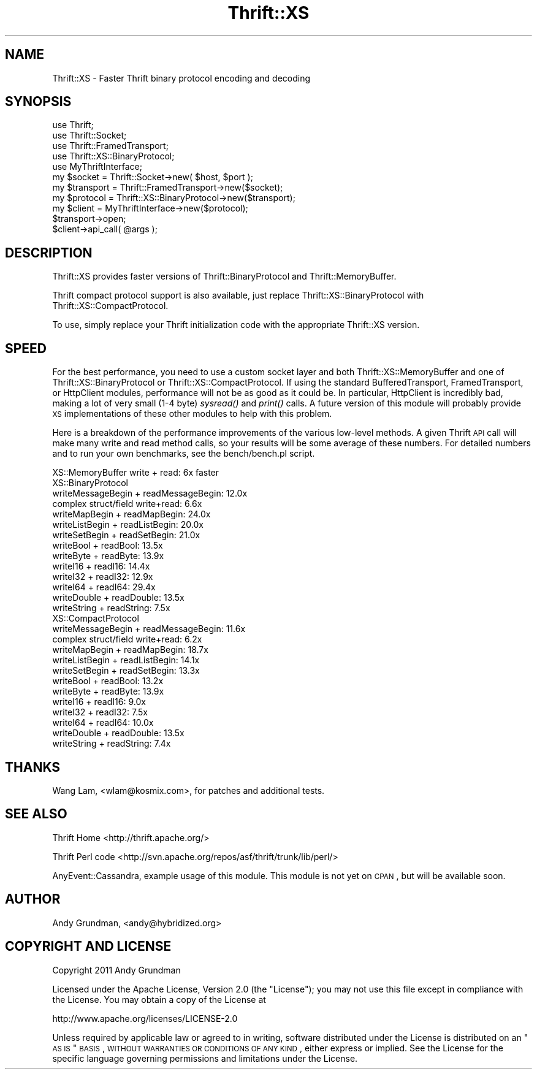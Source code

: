 .\" Automatically generated by Pod::Man 2.22 (Pod::Simple 3.07)
.\"
.\" Standard preamble:
.\" ========================================================================
.de Sp \" Vertical space (when we can't use .PP)
.if t .sp .5v
.if n .sp
..
.de Vb \" Begin verbatim text
.ft CW
.nf
.ne \\$1
..
.de Ve \" End verbatim text
.ft R
.fi
..
.\" Set up some character translations and predefined strings.  \*(-- will
.\" give an unbreakable dash, \*(PI will give pi, \*(L" will give a left
.\" double quote, and \*(R" will give a right double quote.  \*(C+ will
.\" give a nicer C++.  Capital omega is used to do unbreakable dashes and
.\" therefore won't be available.  \*(C` and \*(C' expand to `' in nroff,
.\" nothing in troff, for use with C<>.
.tr \(*W-
.ds C+ C\v'-.1v'\h'-1p'\s-2+\h'-1p'+\s0\v'.1v'\h'-1p'
.ie n \{\
.    ds -- \(*W-
.    ds PI pi
.    if (\n(.H=4u)&(1m=24u) .ds -- \(*W\h'-12u'\(*W\h'-12u'-\" diablo 10 pitch
.    if (\n(.H=4u)&(1m=20u) .ds -- \(*W\h'-12u'\(*W\h'-8u'-\"  diablo 12 pitch
.    ds L" ""
.    ds R" ""
.    ds C` ""
.    ds C' ""
'br\}
.el\{\
.    ds -- \|\(em\|
.    ds PI \(*p
.    ds L" ``
.    ds R" ''
'br\}
.\"
.\" Escape single quotes in literal strings from groff's Unicode transform.
.ie \n(.g .ds Aq \(aq
.el       .ds Aq '
.\"
.\" If the F register is turned on, we'll generate index entries on stderr for
.\" titles (.TH), headers (.SH), subsections (.SS), items (.Ip), and index
.\" entries marked with X<> in POD.  Of course, you'll have to process the
.\" output yourself in some meaningful fashion.
.ie \nF \{\
.    de IX
.    tm Index:\\$1\t\\n%\t"\\$2"
..
.    nr % 0
.    rr F
.\}
.el \{\
.    de IX
..
.\}
.\"
.\" Accent mark definitions (@(#)ms.acc 1.5 88/02/08 SMI; from UCB 4.2).
.\" Fear.  Run.  Save yourself.  No user-serviceable parts.
.    \" fudge factors for nroff and troff
.if n \{\
.    ds #H 0
.    ds #V .8m
.    ds #F .3m
.    ds #[ \f1
.    ds #] \fP
.\}
.if t \{\
.    ds #H ((1u-(\\\\n(.fu%2u))*.13m)
.    ds #V .6m
.    ds #F 0
.    ds #[ \&
.    ds #] \&
.\}
.    \" simple accents for nroff and troff
.if n \{\
.    ds ' \&
.    ds ` \&
.    ds ^ \&
.    ds , \&
.    ds ~ ~
.    ds /
.\}
.if t \{\
.    ds ' \\k:\h'-(\\n(.wu*8/10-\*(#H)'\'\h"|\\n:u"
.    ds ` \\k:\h'-(\\n(.wu*8/10-\*(#H)'\`\h'|\\n:u'
.    ds ^ \\k:\h'-(\\n(.wu*10/11-\*(#H)'^\h'|\\n:u'
.    ds , \\k:\h'-(\\n(.wu*8/10)',\h'|\\n:u'
.    ds ~ \\k:\h'-(\\n(.wu-\*(#H-.1m)'~\h'|\\n:u'
.    ds / \\k:\h'-(\\n(.wu*8/10-\*(#H)'\z\(sl\h'|\\n:u'
.\}
.    \" troff and (daisy-wheel) nroff accents
.ds : \\k:\h'-(\\n(.wu*8/10-\*(#H+.1m+\*(#F)'\v'-\*(#V'\z.\h'.2m+\*(#F'.\h'|\\n:u'\v'\*(#V'
.ds 8 \h'\*(#H'\(*b\h'-\*(#H'
.ds o \\k:\h'-(\\n(.wu+\w'\(de'u-\*(#H)/2u'\v'-.3n'\*(#[\z\(de\v'.3n'\h'|\\n:u'\*(#]
.ds d- \h'\*(#H'\(pd\h'-\w'~'u'\v'-.25m'\f2\(hy\fP\v'.25m'\h'-\*(#H'
.ds D- D\\k:\h'-\w'D'u'\v'-.11m'\z\(hy\v'.11m'\h'|\\n:u'
.ds th \*(#[\v'.3m'\s+1I\s-1\v'-.3m'\h'-(\w'I'u*2/3)'\s-1o\s+1\*(#]
.ds Th \*(#[\s+2I\s-2\h'-\w'I'u*3/5'\v'-.3m'o\v'.3m'\*(#]
.ds ae a\h'-(\w'a'u*4/10)'e
.ds Ae A\h'-(\w'A'u*4/10)'E
.    \" corrections for vroff
.if v .ds ~ \\k:\h'-(\\n(.wu*9/10-\*(#H)'\s-2\u~\d\s+2\h'|\\n:u'
.if v .ds ^ \\k:\h'-(\\n(.wu*10/11-\*(#H)'\v'-.4m'^\v'.4m'\h'|\\n:u'
.    \" for low resolution devices (crt and lpr)
.if \n(.H>23 .if \n(.V>19 \
\{\
.    ds : e
.    ds 8 ss
.    ds o a
.    ds d- d\h'-1'\(ga
.    ds D- D\h'-1'\(hy
.    ds th \o'bp'
.    ds Th \o'LP'
.    ds ae ae
.    ds Ae AE
.\}
.rm #[ #] #H #V #F C
.\" ========================================================================
.\"
.IX Title "Thrift::XS 3"
.TH Thrift::XS 3 "2011-07-11" "perl v5.10.1" "User Contributed Perl Documentation"
.\" For nroff, turn off justification.  Always turn off hyphenation; it makes
.\" way too many mistakes in technical documents.
.if n .ad l
.nh
.SH "NAME"
Thrift::XS \- Faster Thrift binary protocol encoding and decoding
.SH "SYNOPSIS"
.IX Header "SYNOPSIS"
.Vb 5
\&    use Thrift;
\&    use Thrift::Socket;
\&    use Thrift::FramedTransport;
\&    use Thrift::XS::BinaryProtocol;
\&    use MyThriftInterface;
\&    
\&    my $socket    = Thrift::Socket\->new( $host, $port );
\&    my $transport = Thrift::FramedTransport\->new($socket);
\&    my $protocol  = Thrift::XS::BinaryProtocol\->new($transport);
\&    my $client    = MyThriftInterface\->new($protocol);
\&    
\&    $transport\->open;
\&    
\&    $client\->api_call( @args );
.Ve
.SH "DESCRIPTION"
.IX Header "DESCRIPTION"
Thrift::XS provides faster versions of Thrift::BinaryProtocol and
Thrift::MemoryBuffer.
.PP
Thrift compact protocol support is also available, just replace
Thrift::XS::BinaryProtocol with Thrift::XS::CompactProtocol.
.PP
To use, simply replace your Thrift initialization code with the appropriate
Thrift::XS version.
.SH "SPEED"
.IX Header "SPEED"
For the best performance, you need to use a custom socket layer and both
Thrift::XS::MemoryBuffer and one of Thrift::XS::BinaryProtocol or
Thrift::XS::CompactProtocol. If using the standard BufferedTransport,
FramedTransport, or HttpClient modules, performance will not be as good
as it could be. In particular, HttpClient is incredibly bad, making a lot of
very small (1\-4 byte) \fIsysread()\fR and \fIprint()\fR calls. A future version of this
module will probably provide \s-1XS\s0 implementations of these other modules to
help with this problem.
.PP
Here is a breakdown of the performance improvements of the various low-level
methods. A given Thrift \s-1API\s0 call will make many write and read method calls,
so your results will be some average of these numbers. For detailed numbers
and to run your own benchmarks, see the bench/bench.pl script.
.PP
.Vb 1
\&    XS::MemoryBuffer write + read: 6x faster
\&    
\&    XS::BinaryProtocol
\&        writeMessageBegin + readMessageBegin: 12.0x
\&        complex struct/field write+read:       6.6x
\&        writeMapBegin + readMapBegin:         24.0x
\&        writeListBegin + readListBegin:       20.0x
\&        writeSetBegin + readSetBegin:         21.0x
\&        writeBool + readBool:                 13.5x
\&        writeByte + readByte:                 13.9x
\&        writeI16 + readI16:                   14.4x
\&        writeI32 + readI32:                   12.9x
\&        writeI64 + readI64:                   29.4x
\&        writeDouble + readDouble:             13.5x
\&        writeString + readString:              7.5x
\&        
\&    XS::CompactProtocol
\&        writeMessageBegin + readMessageBegin: 11.6x
\&        complex struct/field write+read:       6.2x
\&        writeMapBegin + readMapBegin:         18.7x
\&        writeListBegin + readListBegin:       14.1x
\&        writeSetBegin + readSetBegin:         13.3x
\&        writeBool + readBool:                 13.2x
\&        writeByte + readByte:                 13.9x
\&        writeI16 + readI16:                    9.0x
\&        writeI32 + readI32:                    7.5x
\&        writeI64 + readI64:                   10.0x
\&        writeDouble + readDouble:             13.5x
\&        writeString + readString:              7.4x
.Ve
.SH "THANKS"
.IX Header "THANKS"
Wang Lam, <wlam@kosmix.com>, for patches and additional tests.
.SH "SEE ALSO"
.IX Header "SEE ALSO"
Thrift Home <http://thrift.apache.org/>
.PP
Thrift Perl code <http://svn.apache.org/repos/asf/thrift/trunk/lib/perl/>
.PP
AnyEvent::Cassandra, example usage of this module. This module is not yet
on \s-1CPAN\s0, but will be available soon.
.SH "AUTHOR"
.IX Header "AUTHOR"
Andy Grundman, <andy@hybridized.org>
.SH "COPYRIGHT AND LICENSE"
.IX Header "COPYRIGHT AND LICENSE"
Copyright 2011 Andy Grundman
.PP
Licensed under the Apache License, Version 2.0 (the \*(L"License\*(R");
you may not use this file except in compliance with the License.
You may obtain a copy of the License at
.PP
.Vb 1
\&    http://www.apache.org/licenses/LICENSE\-2.0
.Ve
.PP
Unless required by applicable law or agreed to in writing, software
distributed under the License is distributed on an \*(L"\s-1AS\s0 \s-1IS\s0\*(R" \s-1BASIS\s0,
\&\s-1WITHOUT\s0 \s-1WARRANTIES\s0 \s-1OR\s0 \s-1CONDITIONS\s0 \s-1OF\s0 \s-1ANY\s0 \s-1KIND\s0, either express or implied.
See the License for the specific language governing permissions and
limitations under the License.
